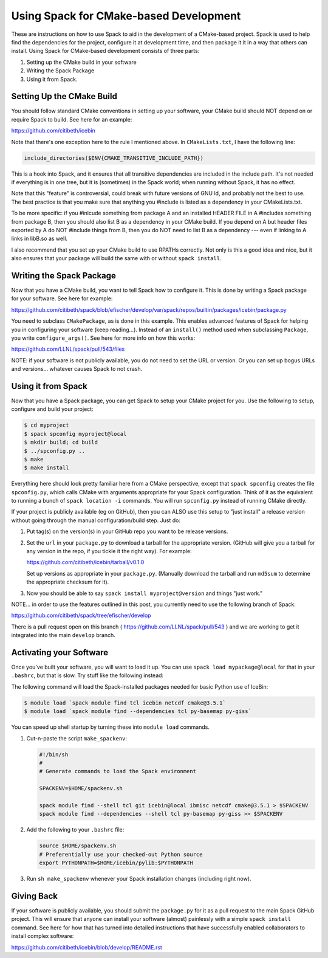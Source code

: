 =======================================
Using Spack for CMake-based Development
=======================================

These are instructions on how to use Spack to aid in the development
of a CMake-based project.  Spack is used to help find the dependencies
for the project, configure it at development time, and then package it
it in a way that others can install.  Using Spack for CMake-based
development consists of three parts:

#. Setting up the CMake build in your software
#. Writing the Spack Package
#. Using it from Spack.

--------------------------
Setting Up the CMake Build
--------------------------

You should follow standard CMake conventions in setting up your
software, your CMake build should NOT depend on or require Spack to
build.  See here for an example:

https://github.com/citibeth/icebin

Note that there's one exception here to the rule I mentioned above.
In ``CMakeLists.txt``, I have the following line:

.. code-block:: none

   include_directories($ENV{CMAKE_TRANSITIVE_INCLUDE_PATH})

This is a hook into Spack, and it ensures that all transitive
dependencies are included in the include path.  It's not needed if
everything is in one tree, but it is (sometimes) in the Spack world;
when running without Spack, it has no effect.

Note that this "feature" is controversial, could break with future
versions of GNU ld, and probably not the best to use.  The best
practice is that you make sure that anything you #include is listed as
a dependency in your CMakeLists.txt.

To be more specific: if you #inlcude something from package A and an
installed HEADER FILE in A #includes something from package B, then
you should also list B as a dependency in your CMake build.  If you
depend on A but header files exported by A do NOT #include things from
B, then you do NOT need to list B as a dependency --- even if linking
to A links in libB.so as well.

I also recommend that you set up your CMake build to use RPATHs
correctly.  Not only is this a good idea and nice, but it also ensures
that your package will build the same with or without ``spack
install``.

-------------------------
Writing the Spack Package
-------------------------

Now that you have a CMake build, you want to tell Spack how to
configure it.  This is done by writing a Spack package for your
software.  See here for example:

https://github.com/citibeth/spack/blob/efischer/develop/var/spack/repos/builtin/packages/icebin/package.py

You need to subclass ``CMakePackage``, as is done in this example.
This enables advanced features of Spack for helping you in configuring
your software (keep reading...).  Instead of an ``install()`` method
used when subclassing ``Package``, you write ``configure_args()``.
See here for more info on how this works:

https://github.com/LLNL/spack/pull/543/files

NOTE: if your software is not publicly available, you do not need to
set the URL or version.  Or you can set up bogus URLs and
versions... whatever causes Spack to not crash.

-------------------
Using it from Spack
-------------------

Now that you have a Spack package, you can get Spack to setup your
CMake project for you.  Use the following to setup, configure and
build your project:

.. code-block:: console

   $ cd myproject
   $ spack spconfig myproject@local
   $ mkdir build; cd build
   $ ../spconfig.py ..
   $ make
   $ make install

Everything here should look pretty familiar here from a CMake
perspective, except that ``spack spconfig`` creates the file
``spconfig.py``, which calls CMake with arguments appropriate for your
Spack configuration.  Think of it as the equivalent to running a bunch
of ``spack location -i`` commands.  You will run ``spconfig.py``
instead of running CMake directly.

If your project is publicly available (eg on GitHub), then you can
ALSO use this setup to "just install" a release version without going
through the manual configuration/build step.  Just do:

#. Put tag(s) on the version(s) in your GitHub repo you want to be release versions.

#. Set the ``url`` in your ``package.py`` to download a tarball for
   the appropriate version.  (GitHub will give you a tarball for any
   version in the repo, if you tickle it the right way).  For example:

   https://github.com/citibeth/icebin/tarball/v0.1.0

   Set up versions as appropriate in your ``package.py``.  (Manually
   download the tarball and run ``md5sum`` to determine the
   appropriate checksum for it).

#. Now you should be able to say ``spack install myproject@version``
   and things "just work."

NOTE... in order to use the features outlined in this post, you
currently need to use the following branch of Spack:

https://github.com/citibeth/spack/tree/efischer/develop

There is a pull request open on this branch (
https://github.com/LLNL/spack/pull/543 ) and we are working to get it
integrated into the main ``develop`` branch.

------------------------
Activating your Software
------------------------

Once you've built your software, you will want to load it up.  You can
use ``spack load mypackage@local`` for that in your ``.bashrc``, but
that is slow.  Try stuff like the following instead:

The following command will load the Spack-installed packages needed
for basic Python use of IceBin:

.. code-block:: console

   $ module load `spack module find tcl icebin netcdf cmake@3.5.1`
   $ module load `spack module find --dependencies tcl py-basemap py-giss`


You can speed up shell startup by turning these into ``module load`` commands.

#. Cut-n-paste the script ``make_spackenv``:

   .. code-block:: sh

      #!/bin/sh
      #
      # Generate commands to load the Spack environment

      SPACKENV=$HOME/spackenv.sh

      spack module find --shell tcl git icebin@local ibmisc netcdf cmake@3.5.1 > $SPACKENV
      spack module find --dependencies --shell tcl py-basemap py-giss >> $SPACKENV

#. Add the following to your ``.bashrc`` file:

   .. code-block:: sh

      source $HOME/spackenv.sh
      # Preferentially use your checked-out Python source
      export PYTHONPATH=$HOME/icebin/pylib:$PYTHONPATH

#. Run ``sh make_spackenv`` whenever your Spack installation changes (including right now).

-----------
Giving Back
-----------

If your software is publicly available, you should submit the
``package.py`` for it as a pull request to the main Spack GitHub
project.  This will ensure that anyone can install your software
(almost) painlessly with a simple ``spack install`` command.  See here
for how that has turned into detailed instructions that have
successfully enabled collaborators to install complex software:

https://github.com/citibeth/icebin/blob/develop/README.rst
